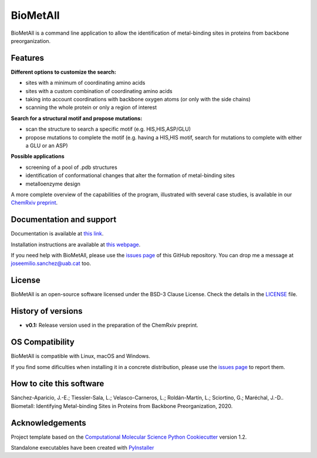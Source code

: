 .. BioMetAll: Identifying metal-binding sites in proteins from backbone preorganization

   https://github.com/insilichem/biometall

   Copyright 2020 José-Emilio Sánchez-Aparicio, Laura Tiessler-Sala,
   Lorea Velasco-Carneros, Lorena Roldán-Martín, Giuseppe Sciortino,
   Jean-Didier Maréchal


BioMetAll
=========

.. image:: https://readthedocs.org/projects/biometall/badge/?version=latest
   :target: https://biometall.readthedocs.io/en/latest/

.. image:: https://img.shields.io/pypi/v/biometall
   :target: https://pypi.org/project/biometall/

.. image:: https://img.shields.io/pypi/pyversions/biometall
   :target: https://www.python.org/downloads/release/python-377/

.. image:: https://img.shields.io/pypi/l/biometall
   :target: https://opensource.org/licenses/BSD-3-Clause

.. image:: https://img.shields.io/badge/doi-10.26434%2Fchemrxiv.12668651.v1-blue
   :target: https://doi.org/10.26434/chemrxiv.12668651.v1

BioMetAll is a command line application to allow the identification of metal-binding
sites in proteins from backbone preorganization.

.. image:: docs/images/logo_biometall.png
    :alt: BioMetAll logo

Features
--------

**Different options to customize the search:**

- sites with a minimum of coordinating amino acids
- sites with a custom combination of coordinating amino acids
- taking into account coordinations with backbone oxygen atoms (or only with the side chains)
- scanning the whole protein or only a region of interest

**Search for a structural motif and propose mutations:**

- scan the structure to search a specific motif (e.g. HIS,HIS,ASP/GLU)
- propose mutations to complete the motif (e.g. having a HIS,HIS motif, search for mutations to complete with either a GLU or an ASP)

**Possible applications**

- screening of a pool of .pdb structures
- identification of conformational changes that alter the formation of metal-binding sites
- metalloenzyme design

A more complete overview of the capabilities of the program, illustrated with several case studies, is
available in our `ChemRxiv preprint <https://doi.org/10.26434/chemrxiv.12668651.v1>`_.

Documentation and support
-------------------------

Documentation is available at `this link <https://biometall.readthedocs.io/en/latest/>`_.

Installation instructions are available at `this webpage <https://biometall.readthedocs.io/en/latest/installation.html>`_.

If you need help with BioMetAll, please use the `issues page <https://github.com/insilichem/biometall/issues>`_ of this GitHub repository. You can drop me a message at `joseemilio.sanchez@uab.cat <mailto:joseemilio.sanchez@uab.cat>`_ too.

License
-------

BioMetAll is an open-source software licensed under the BSD-3 Clause License. Check the details in the `LICENSE <https://github.com/insilichem/biometall/blob/master/LICENSE>`_ file.

History of versions
-------------------

- **v0.1:** Release version used in the preparation of the ChemRxiv preprint.

OS Compatibility
----------------

BioMetAll is compatible with Linux, macOS and Windows.

If you find some dificulties when installing it in a concrete distribution, please use the `issues page <https://github.com/insilichem/biometall/issues>`_ to report them.

How to cite this software
-------------------------

Sánchez-Aparicio, J.-E.; Tiessler-Sala, L.; Velasco-Carneros, L.; Roldán-Martín, L.; Sciortino, G.; Maréchal, J.-D.. Biometall: Identifying Metal-binding Sites in Proteins from Backbone Preorganization, 2020.

Acknowledgements
----------------

Project template based on the
`Computational Molecular Science Python Cookiecutter <https://github.com/molssi/cookiecutter-cms>`_ version 1.2.

Standalone executables have been created with `PyInstaller <https://www.pyinstaller.org/>`_














